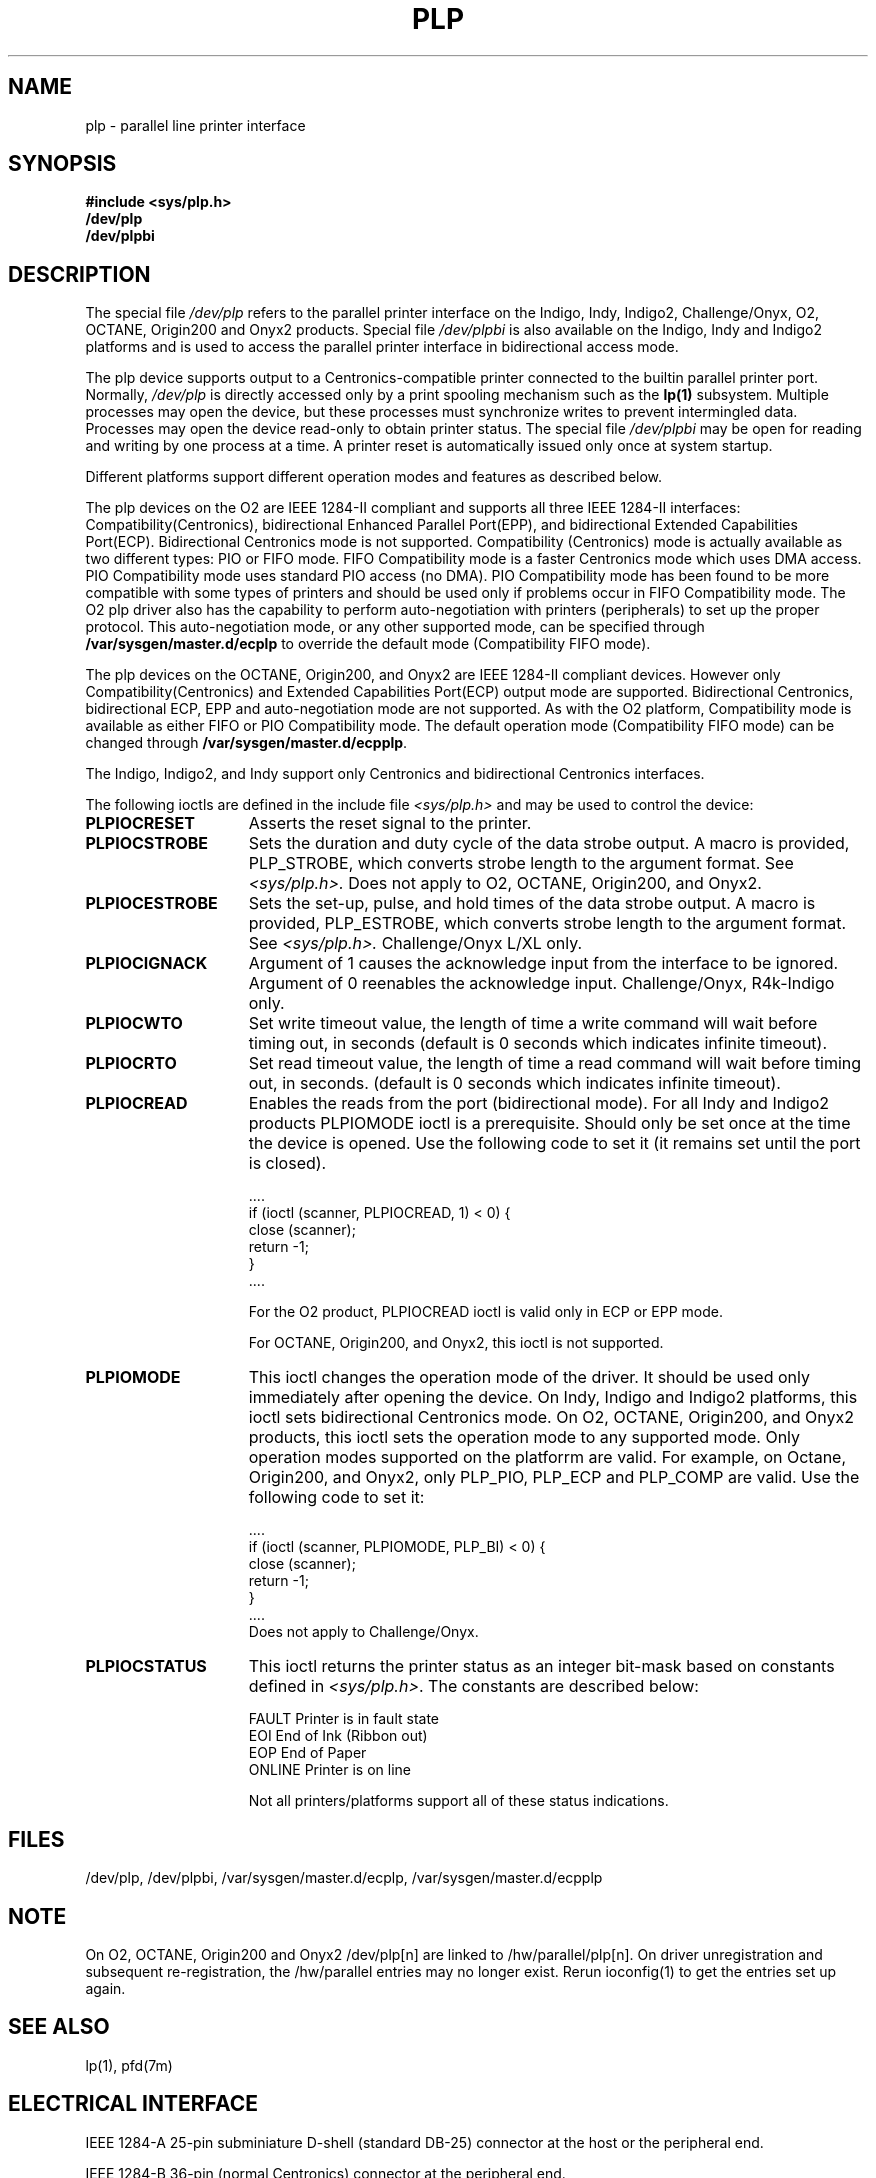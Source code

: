 '\"! tbl|mmdoc
'\"macro stdmacro
.TH PLP 7
.SH NAME
plp \-
parallel line printer interface
.SH SYNOPSIS
.B #include <sys/plp.h>
.br
.B /dev/plp 
.br
.B /dev/plpbi
.SH DESCRIPTION
The special file
.I /dev/plp\^
refers to the parallel printer interface on the
Indigo, Indy, Indigo2, Challenge/Onyx, O2, 
OCTANE, Origin200 and Onyx2 products. Special file
.I /dev/plpbi\^
is also available on the Indigo, Indy and Indigo2 platforms
and is used to access the parallel printer interface
in bidirectional access mode.
.PP
The plp device
supports output to a Centronics-compatible printer
connected to the builtin parallel printer port.
Normally,
.I /dev/plp \^
is directly accessed only by a print spooling
mechanism such as the \f3lp(1)\fP subsystem.
Multiple processes may open the device, but these processes
must synchronize writes to prevent intermingled data.
Processes may open the device read-only to obtain
printer status.
The special file
.I /dev/plpbi\^
may be open for reading and writing by one process at a time.
A printer reset is automatically issued only once at system startup.
.PP
Different platforms support different operation modes and features
as described below.
.PP
The plp devices on the O2 are IEEE 1284-II compliant and
supports all three IEEE 1284-II interfaces:
Compatibility(Centronics), bidirectional Enhanced Parallel
Port(EPP), and bidirectional Extended Capabilities Port(ECP).
Bidirectional Centronics mode is not supported. Compatibility
(Centronics) mode is actually available as two different types:
PIO or FIFO mode. FIFO Compatibility mode is a faster
Centronics mode which uses DMA access. PIO Compatibility
mode uses standard PIO access (no DMA). PIO Compatibility
mode has been found to be more compatible with some types
of printers and should be used only if problems occur in
FIFO Compatibility mode.
The O2 plp driver also has the capability
to perform auto-negotiation with printers (peripherals) to
set up the proper protocol. This auto-negotiation mode, or
any other supported mode, can be specified through
\fB/var/sysgen/master.d/ecplp\fP
to override the default mode (Compatibility FIFO mode).
.PP
The plp devices on the OCTANE, Origin200, and Onyx2
are IEEE 1284-II compliant devices. However only
Compatibility(Centronics) and Extended Capabilities Port(ECP)
output mode are supported. Bidirectional Centronics,
bidirectional ECP, EPP and auto-negotiation mode are not supported.
As with the O2 platform, Compatibility mode is available
as either FIFO or PIO Compatibility mode.
The default operation mode (Compatibility FIFO mode) can be changed through
\fB/var/sysgen/master.d/ecpplp\fP.
.PP
The Indigo, Indigo2, and Indy support only Centronics and
bidirectional Centronics interfaces.
.PP
The following ioctls are defined in the include file
.I <sys/plp.h>
and may be used to control the device:
.TP 15m
\f3PLPIOCRESET\fP
Asserts the reset signal to the printer.
.TP 15m
\f3PLPIOCSTROBE\fP
Sets the duration and duty cycle of the data strobe
output. A macro is provided, PLP_STROBE, which converts
strobe length to the argument format.  See
.IR <sys/plp.h>.
Does not apply to O2, OCTANE, Origin200, and Onyx2.
.TP 15m
\f3PLPIOCESTROBE\fP
Sets the set-up, pulse, and hold times of the data strobe
output. A macro is provided, PLP_ESTROBE, which converts
strobe length to the argument format.  See
.IR <sys/plp.h>.
Challenge/Onyx L/XL only.
.TP 15m
\f3PLPIOCIGNACK\fP
Argument of 1 causes the acknowledge input
from the interface to be ignored.  Argument of
0 reenables the acknowledge input.
Challenge/Onyx, R4k-Indigo only.
.TP 15m
\f3PLPIOCWTO\fP
Set write timeout value, the length of time a write
command will wait before timing out, in seconds
(default is 0 seconds which indicates infinite timeout).
.TP 15m
\f3PLPIOCRTO\fP
Set read timeout value, the length of time a read
command will wait before timing out, in seconds.
(default is 0 seconds which indicates infinite timeout).
.TP 15m
\f3PLPIOCREAD\fP
Enables the reads from the port (bidirectional mode). For all Indy
and Indigo2 products
PLPIOMODE ioctl is a prerequisite. Should only be set once at the
time the device is opened. Use the following code to set
it (it remains set until the port is closed).
.sp
.nf
        ....
    if (ioctl (scanner, PLPIOCREAD, 1) < 0) {
        close (scanner);
        return -1;
    }
        ....
.fi
.sp
For the O2 product, PLPIOCREAD ioctl is valid only in ECP or EPP mode.
.sp
For OCTANE, Origin200, and Onyx2, this ioctl is not supported.
.TP 15m
\f3PLPIOMODE\fP
This ioctl changes the operation mode of the driver. It should
be used only immediately after opening the device. On
Indy, Indigo and Indigo2 platforms, this ioctl sets bidirectional
Centronics mode. On O2, OCTANE, Origin200, and Onyx2 products,
this ioctl sets the operation mode to any supported mode.
Only operation modes supported on the platforrm are
valid. For example, on Octane, Origin200, and Onyx2, only
PLP_PIO, PLP_ECP and PLP_COMP are valid.
Use the following code to set it:
.sp
.nf
        ....
      if (ioctl (scanner, PLPIOMODE, PLP_BI) < 0) {
        close (scanner);
        return -1;
      }
        ....
.fi
Does not apply to Challenge/Onyx.
.PP
.TP 15m
\f3PLPIOCSTATUS\fP
This ioctl returns the printer status as an integer bit-mask based
on constants defined in
.IR <sys/plp.h> .
The constants are described below:
.nf

        FAULT   Printer is in fault state
        EOI             End of Ink (Ribbon out)
        EOP             End of Paper
        ONLINE  Printer is on line

.fi
Not all printers/platforms support all of these status indications.
.SH FILES
/dev/plp, /dev/plpbi,
/var/sysgen/master.d/ecplp,
/var/sysgen/master.d/ecpplp
.SH NOTE
.PP
On O2, OCTANE, Origin200 and Onyx2 /dev/plp[n] are linked to
/hw/parallel/plp[n].  On driver unregistration and subsequent re-registration,
the /hw/parallel entries may no longer exist. Rerun ioconfig(1) to get the
entries set up again.
.SH "SEE ALSO"
lp(1), pfd(7m)
.br
.ne 28 \" no keeps for -man macros
.SH "ELECTRICAL INTERFACE"
IEEE 1284-A 25-pin subminiature D-shell (standard DB-25) connector
at the host or the peripheral end.
.sp
.TS
center, tab(>);
c s s
c|c|l.
\f3IEEE 1284-A 25-PIN PARALLEL PORT CONNECTOR\f1
_

PIN>SIGNAL>DESCRIPTION
_

1>nStrobe>Strobe Data
2>Data1>Data Bit 0
3>Data2>Data Bit 1
4>Data3>Data Bit 2
5>Data4>Data Bit 3
6>Data5>Data Bit 4
7>Data6>Data Bit 5
8>Data7>Data Bit 6
9>Data8>Data Bit 7
10>nAck>Acknowledge
11>Busy>Peripheral Busy
12>PError>Page Error
13>Select>Peripheral Online
14>nAutoFd>Automatic Line Feed (or PR/SC)
15>nFault>Peripheral Fault
16>nInit>Peripheral Reset
17>nSelectIn>Turn Peripheral Online (or No Ink)
18-25>Gnd>Signal Ground
.TE
.sp
IEEE 1284-B 36-pin (normal Centronics) connector at the peripheral end.
.sp
.TS
center, tab(>);
c s s
c|c|l.
\f3IEEE 1284-B 36-PIN PARALLEL PORT CONNECTOR\f1
_

PIN>SIGNAL>DESCRIPTION
_

1>nStrobe>Strobe Data
2>Data1>Data Bit 0
3>Data2>Data Bit 1
4>Data3>Data Bit 2
5>Data4>Data Bit 3
6>Data5>Data Bit 4
7>Data6>Data Bit 5
8>Data7>Data Bit 6
9>Data8>Data Bit 7
10>nAck>Acknowledge
11>Busy>Peripheral Busy
12>PError>Page Error
13>Select>Peripheral Online
14>nAutoFd>Automatic Line Feed (or PR/SC)
15>->Not Defined (or No Paper)
16>Gnd>Logic Ground
17>Gnd>Chassis Ground (or No Ink)
18>PrnHigh>Peripheral Logic High (or N.C.)
19-30>Gnd>Signal Ground
31>nInit>Peripheral Reset
32>nFault>Peripheral Fault
33-35>->Not Defined
36>nSelectIn>Turn Peripheral Online
.TE
.sp
.sp
IEEE 1284-C 36-pin miniature connector at the host or the peripheral end.
.sp
.TS
center, tab(>);
c s s
c|c|l.
\f3IEEE 1284-C 36-PIN PARALLEL PORT CONNECTOR\f1
_

PIN>SIGNAL>DESCRIPTION
_

1>Busy>Peripheral Busy
2>Select>Peripheral Online
3>nAck>Acknowledge
4>nFault>Peripheral Fault
5>PError>Page Error
6>Data1>Data Bit 0
7>Data2>Data Bit 1
8>Data3>Data Bit 2
9>Data4>Data Bit 3
10>Data5>Data Bit 4
11>Data6>Data Bit 5
12>Data7>Data Bit 6
13>Data8>Data Bit 7
14>nInit>Peripheral Reset
15>nStrobe>Strobe Data
16>nSelectIn>Turn Peripheral Online
17>nAutoFd>Automatic Line Feed
18>HostHigh>Host Logic High
19-35>Gnd>Signal Ground
36>PrnHigh>Peripheral Logic High
.TE
.sp
